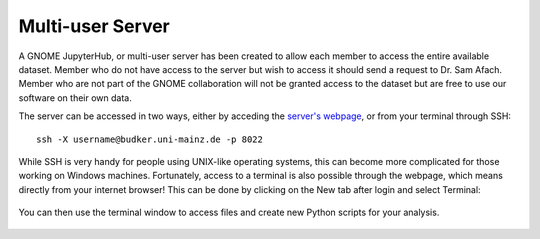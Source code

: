 Multi-user Server
=================

A GNOME JupyterHub, or multi-user server has been created to allow each member to access the entire available dataset. Member who do not have access to the server but wish to access it should send a request to Dr. Sam Afach. Member who are not part of the GNOME collaboration will not be granted access to the dataset but are free to use our software on their own data.

The server can be accessed in two ways, either by acceding the `server's webpage <https://budker.uni-mainz.de:8000/hub/login>`_, or from your terminal through SSH::

  ssh -X username@budker.uni-mainz.de -p 8022

While SSH is very handy for people using UNIX-like operating systems, this can become more complicated for those working on Windows machines. Fortunately, access to a terminal is also possible through the webpage, which means directly from your internet browser! This can be done by clicking on the New tab after login and select Terminal:

.. figure:: img/jupyter1.png
	    :width: 70%
	    :align: center

You can then use the terminal window to access files and create new Python scripts for your analysis.

.. figure:: img/jupyter2.png
	    :width: 70%
	    :align: center
